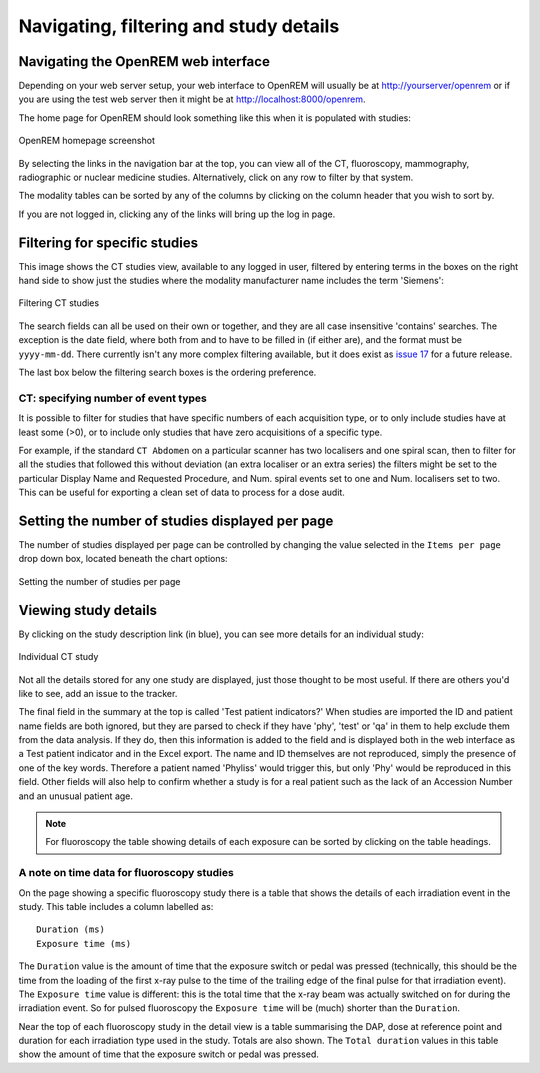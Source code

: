 Navigating, filtering and study details
***************************************


Navigating the OpenREM web interface
====================================

Depending on your web server setup, your web interface to OpenREM will
usually be at http://yourserver/openrem or if you are using the test web
server then it might be at http://localhost:8000/openrem.

The home page for OpenREM should look something like this when it is
populated with studies:

.. figure:: img/Home.png
   :figwidth: 100 %
   :align: center
   :alt: OpenREM homepage screenshot
   :target: _images/Home.png

   OpenREM homepage screenshot

By selecting the links in the navigation bar at the top, you can view all
of the CT, fluoroscopy, mammography, radiographic or nuclear medicine studies. Alternatively, click on any row to filter by that system.

The modality tables can be sorted by any of the columns by clicking on the
column header that you wish to sort by.

If you are not logged in, clicking any of the links will bring up the log in page.

Filtering for specific studies
==============================

This image shows the CT studies view, available to any logged in user, filtered by entering terms in the
boxes on the right hand side to show just the studies where the modality
manufacturer name includes the term 'Siemens':

.. figure:: img/CTFilter.png
   :figwidth: 100 %
   :align: center
   :alt: Filtering CT studies
   :target: _images/CTFilter.png

   Filtering CT studies

The search fields can all be used on their own or together, and they are
all case insensitive 'contains' searches. The exception is the date field,
where both from and to have to be filled in (if either are), and the format
must be ``yyyy-mm-dd``. There currently isn't any more complex filtering
available, but it does exist as `issue 17 <https://bitbucket.org/openrem/openrem/issue/17/>`_
for a future release.

The last box below the filtering search boxes is the ordering preference.

CT: specifying number of event types
------------------------------------

It is possible to filter for studies that have specific numbers of each acquisition type, or to only include studies
have at least some (>0), or to include only studies that have zero acquisitions of a specific type.

For example, if the standard ``CT Abdomen`` on a particular scanner has two localisers and one spiral scan,
then to filter for all the studies that followed this without deviation (an extra localiser or an extra series)
the filters might be set to the particular Display Name and Requested Procedure, and Num. spiral events set
to one and Num. localisers set to two. This can be useful for exporting a clean set of data to process
for a dose audit.

Setting the number of studies displayed per page
================================================

The number of studies displayed per page can be controlled by changing the
value selected in the ``Items per page`` drop down box, located beneath the
chart options:

.. figure:: img/CTStudiesPerPage.png
   :figwidth: 100 %
   :align: center
   :alt: Setting the number of studies per page
   :target: _images/CTStudiesPerPage.png

   Setting the number of studies per page

Viewing study details
=====================

By clicking on the study description link (in blue), you can see more
details for an individual study:

.. figure:: img/CTDetail.png
   :figwidth: 100 %
   :align: center
   :alt: Individual CT study
   :target: _images/CTDetail.png

   Individual CT study

Not all the details stored for any one study are displayed, just those thought
to be most useful. If there are others you'd like to see, add an issue to the tracker.

The final field in the summary at the top is called 'Test patient indicators?'
When studies are imported the ID and patient name fields are both ignored, but they
are parsed to check if they have 'phy', 'test' or 'qa' in them to help exclude them
from the data analysis. If they do, then this information is added to the
field and is displayed both in the web interface as a Test patient indicator
and in the Excel export. The name and ID themselves are not reproduced,
simply the presence of one of the key words. Therefore a patient named
'Phyliss' would trigger this, but only 'Phy' would be reproduced in this field.
Other fields will also help to confirm whether a study is for a real patient
such as the lack of an Accession Number and an unusual patient age.

..  Note::

    For fluoroscopy the table showing details of each exposure can be sorted by
    clicking on the table headings.

A note on time data for fluoroscopy studies
-------------------------------------------

On the page showing a specific fluoroscopy study there is a table that shows the
details of each irradiation event in the study. This table includes a column
labelled as::

    Duration (ms)
    Exposure time (ms)

The ``Duration`` value is the amount of time that the exposure switch or pedal was
pressed (technically, this should be the time from the loading of the first x-ray
pulse to the time of the trailing edge of the final pulse for that irradiation
event). The ``Exposure time`` value is different: this is the total time that the
x-ray beam was actually switched on for during the irradiation event. So for
pulsed fluoroscopy the ``Exposure time`` will be (much) shorter than the
``Duration``.

Near the top of each fluoroscopy study in the detail view is a table summarising the
DAP, dose at reference point and duration for each irradiation type used in the study.
Totals are also shown. The ``Total duration`` values in this table show the amount
of time that the exposure switch or pedal was pressed.
